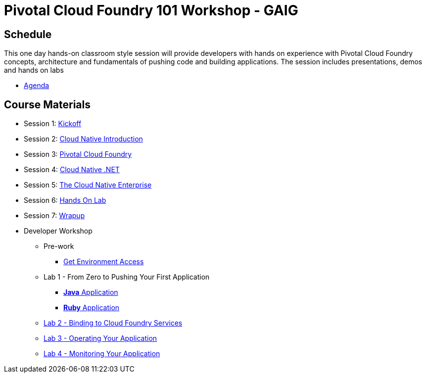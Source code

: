 = Pivotal Cloud Foundry 101 Workshop - GAIG

== Schedule

This one day hands-on classroom style session will provide developers with hands on experience with Pivotal Cloud Foundry concepts, architecture and fundamentals of pushing code and building applications. The session includes presentations, demos and hands on labs

* link:Agenda.pdf[Agenda]

== Course Materials

* Session 1: link:presentations/1-Workshop_Kickoff.pptx[Kickoff]
* Session 2: link:presentations/2-Cloud_Native_Introduction.pptx[Cloud Native Introduction]
* Session 3: link:presentations/3-Pivotal_Cloud_Foundry.pptx[Pivotal Cloud Foundry]
* Session 4: link:presentations/4-Services.pptx[Cloud Native .NET]
* Session 5: link:presentations/5-The_Cloud_Native_Enterprise.pptx[The Cloud Native Enterprise]
* Session 6: link:presentations/6-Hands-on_Lab.pptx[Hands On Lab]
* Session 7: link:presentations/7-Wrapup.pptx[Wrapup]

* Developer Workshop
** Pre-work
*** link:labs/labaccess.adoc[Get Environment Access]
** Lab 1 - From Zero to Pushing Your First Application
*** link:labs/lab1/lab.adoc[**Java** Application]
*** link:labs/lab1/lab-ruby.adoc[**Ruby** Application]
** link:labs/lab2/lab.adoc[Lab 2 - Binding to Cloud Foundry Services]
** link:labs/lab3/lab.adoc[Lab 3 - Operating Your Application]
** link:labs/lab4/lab.adoc[Lab 4 - Monitoring Your Application]
